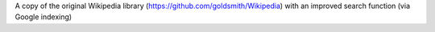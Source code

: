 A copy of the original Wikipedia library (https://github.com/goldsmith/Wikipedia) with an improved search function (via Google indexing)
